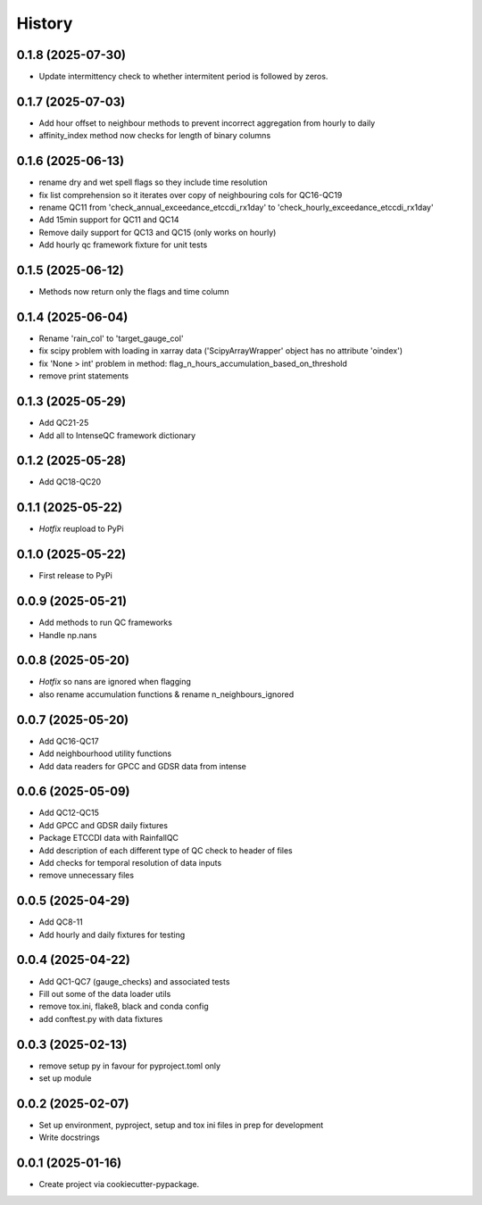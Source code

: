 =======
History
=======

0.1.8 (2025-07-30)
------------------
* Update intermittency check to whether intermitent period is followed by zeros.

0.1.7 (2025-07-03)
------------------
* Add hour offset to neighbour methods to prevent incorrect aggregation from hourly to daily
* affinity_index method now checks for length of binary columns

0.1.6 (2025-06-13)
------------------
* rename dry and wet spell flags so they include time resolution
* fix list comprehension so it iterates over copy of neighbouring cols for QC16-QC19
* rename QC11 from 'check_annual_exceedance_etccdi_rx1day' to 'check_hourly_exceedance_etccdi_rx1day'
* Add 15min support for QC11 and QC14
* Remove daily support for QC13 and QC15 (only works on hourly)
* Add hourly qc framework fixture for unit tests

0.1.5 (2025-06-12)
------------------
* Methods now return only the flags and time column

0.1.4 (2025-06-04)
------------------
* Rename 'rain_col' to 'target_gauge_col'
* fix scipy problem with loading in xarray data ('ScipyArrayWrapper' object has no attribute 'oindex')
* fix 'None > int' problem in method: flag_n_hours_accumulation_based_on_threshold
* remove print statements

0.1.3 (2025-05-29)
------------------
* Add QC21-25
* Add all to IntenseQC framework dictionary

0.1.2 (2025-05-28)
------------------
* Add QC18-QC20

0.1.1 (2025-05-22)
------------------
* *Hotfix* reupload to PyPi

0.1.0 (2025-05-22)
------------------
* First release to PyPi

0.0.9 (2025-05-21)
------------------
* Add methods to run QC frameworks
* Handle np.nans

0.0.8 (2025-05-20)
------------------
* *Hotfix* so nans are ignored when flagging
* also rename accumulation functions & rename n_neighbours_ignored

0.0.7 (2025-05-20)
------------------
* Add QC16-QC17
* Add neighbourhood utility functions
* Add data readers for GPCC and GDSR data from intense

0.0.6 (2025-05-09)
------------------
* Add QC12-QC15
* Add GPCC and GDSR daily fixtures
* Package ETCCDI data with RainfallQC
* Add description of each different type of QC check to header of files
* Add checks for temporal resolution of data inputs
* remove unnecessary files

0.0.5 (2025-04-29)
------------------
* Add QC8-11
* Add hourly and daily fixtures for testing

0.0.4 (2025-04-22)
------------------
* Add QC1-QC7 (gauge_checks) and associated tests
* Fill out some of the data loader utils
* remove tox.ini, flake8, black and conda config
* add conftest.py with data fixtures

0.0.3 (2025-02-13)
------------------
* remove setup py in favour for pyproject.toml only
* set up module

0.0.2 (2025-02-07)
------------------
* Set up environment, pyproject, setup and tox ini files in prep for development
* Write docstrings

0.0.1 (2025-01-16)
------------------
* Create project via cookiecutter-pypackage.
